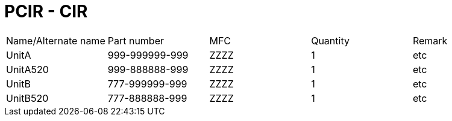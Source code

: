 = PCIR - CIR

|===
|Name/Alternate name |Part number |MFC |Quantity |Remark
// tag::28-00-00[]
|UnitA|999-999999-999|ZZZZ|1|etc
// tag::520A[]
|UnitA520|999-888888-999|ZZZZ|1|etc
ifdef::CONFIG1[]
|UnitA_CONFIG1|999-888888-888|ZZZZ|1|etc
endif::CONFIG1[]
// end::520A[]
// end::28-00-00[]
// tag::28-00-01[]
|UnitB|777-999999-999|ZZZZ|1|etc
// tag::520A[]
|UnitB520|777-888888-999|ZZZZ|1|etc
ifdef::CONFIG1[]
|UnitB_CONFIG1|777-888888-888|ZZZZ|1|etc
endif::CONFIG1[]
// end::520A[]
// end::28-00-01[]
|===
